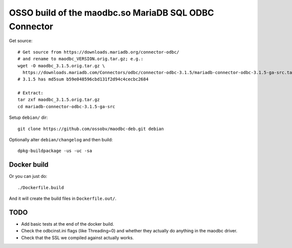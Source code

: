 OSSO build of the maodbc.so MariaDB SQL ODBC Connector
======================================================

Get source::

    # Get source from https://downloads.mariadb.org/connector-odbc/
    # and rename to maodbc_VERSION.orig.tar.gz; e.g.:
    wget -O maodbc_3.1.5.orig.tar.gz \
      https://downloads.mariadb.com/Connectors/odbc/connector-odbc-3.1.5/mariadb-connector-odbc-3.1.5-ga-src.tar.gz
    # 3.1.5 has md5sum b59e048596cbd131f2d94c4cecbc2684

    # Extract:
    tar zxf maodbc_3.1.5.orig.tar.gz
    cd mariadb-connector-odbc-3.1.5-ga-src

Setup ``debian/`` dir::

    git clone https://github.com/ossobv/maodbc-deb.git debian

Optionally alter ``debian/changelog`` and then build::

    dpkg-buildpackage -us -uc -sa


Docker build
------------

Or you can just do::

    ./Dockerfile.build

And it will create the build files in ``Dockerfile.out/``.


TODO
----

* Add basic tests at the end of the docker build.
* Check the odbcinst.ini flags (like Threading=0) and whether they
  actually do anything in the maodbc driver.
* Check that the SSL we compiled against actually works.
